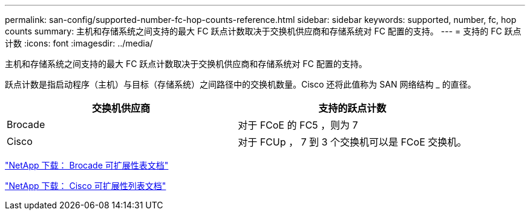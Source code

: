 ---
permalink: san-config/supported-number-fc-hop-counts-reference.html 
sidebar: sidebar 
keywords: supported, number, fc, hop counts 
summary: 主机和存储系统之间支持的最大 FC 跃点计数取决于交换机供应商和存储系统对 FC 配置的支持。 
---
= 支持的 FC 跃点计数
:icons: font
:imagesdir: ../media/


[role="lead"]
主机和存储系统之间支持的最大 FC 跃点计数取决于交换机供应商和存储系统对 FC 配置的支持。

跃点计数是指启动程序（主机）与目标（存储系统）之间路径中的交换机数量。Cisco 还将此值称为 SAN 网络结构 _ 的直径。

[cols="2*"]
|===
| 交换机供应商 | 支持的跃点计数 


 a| 
Brocade
 a| 
对于 FCoE 的 FC5 ，则为 7



 a| 
Cisco
 a| 
对于 FCUp ， 7 到 3 个交换机可以是 FCoE 交换机。

|===
http://mysupport.netapp.com/NOW/download/software/sanswitch/fcp/Brocade/san_download.shtml#scale["NetApp 下载： Brocade 可扩展性表文档"]

http://mysupport.netapp.com/NOW/download/software/sanswitch/fcp/Cisco/download.shtml#scale["NetApp 下载： Cisco 可扩展性列表文档"]
